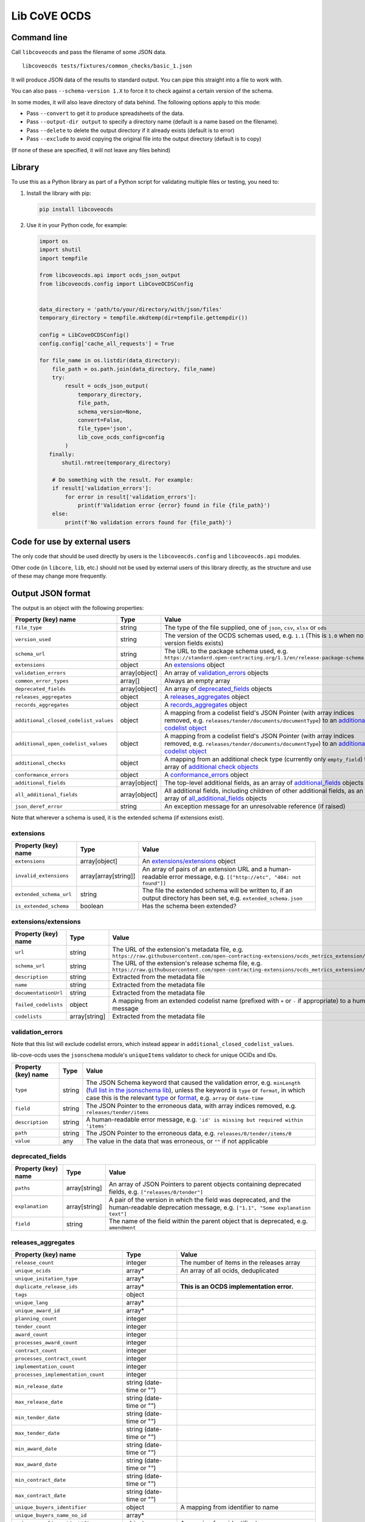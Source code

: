 Lib CoVE OCDS
=============

|PyPI Version| |Build Status| |Coverage Status| |Python Version|

.. |PyPI Version| image:: https://img.shields.io/pypi/v/libcoveocds.svg
   :target: https://pypi.org/project/libcoveocds/
.. |Build Status| image:: https://github.com/open-contracting/lib-cove-ocds/actions/workflows/ci.yml
   :target: https://github.com/open-contracting//actions/workflows/ci.yml
.. |Coverage Status| image:: https://coveralls.io/repos/github/open-contracting/lib-cove-ocds/badge.svg?branch=main
   :target: https://coveralls.io/github/open-contracting/lib-cove-ocds?branch=main
.. |Python Version| image:: https://img.shields.io/pypi/pyversions/libcoveocds.svg
   :target: https://pypi.org/project/libcoveocds/

Command line
------------

Call ``libcoveocds`` and pass the filename of some JSON data.

::

   libcoveocds tests/fixtures/common_checks/basic_1.json

It will produce JSON data of the results to standard output. You can pipe this straight into a file to work with.

You can also pass ``--schema-version 1.X`` to force it to check against a certain version of the schema.

In some modes, it will also leave directory of data behind. The following options apply to this mode:

* Pass ``--convert`` to get it to produce spreadsheets of the data.
* Pass ``--output-dir output`` to specify a directory name (default is a name based on the filename).
* Pass ``--delete`` to delete the output directory if it already exists (default is to error)
* Pass ``--exclude`` to avoid copying the original file into the output directory (default is to copy)

(If none of these are specified, it will not leave any files behind)

Library
-------

To use this as a Python library as part of a Python script for validating multiple files or testing, you need to:

1. Install the library with pip:

   .. code-block:: bash

      pip install libcoveocds

2. Use it in your Python code, for example:

   .. code-block:: python

      import os
      import shutil
      import tempfile

      from libcoveocds.api import ocds_json_output
      from libcoveocds.config import LibCoveOCDSConfig


      data_directory = 'path/to/your/directory/with/json/files'
      temporary_directory = tempfile.mkdtemp(dir=tempfile.gettempdir())

      config = LibCoveOCDSConfig()
      config.config['cache_all_requests'] = True

      for file_name in os.listdir(data_directory):
          file_path = os.path.join(data_directory, file_name)
          try:
              result = ocds_json_output(
                  temporary_directory,
                  file_path,
                  schema_version=None,
                  convert=False,
                  file_type='json',
                  lib_cove_ocds_config=config
              )
         finally:
             shutil.rmtree(temporary_directory)

          # Do something with the result. For example:
          if result['validation_errors']:
              for error in result['validation_errors']:
                  print(f'Validation error {error} found in file {file_path}')
          else:
              print(f'No validation errors found for {file_path}')

Code for use by external users
------------------------------

The only code that should be used directly by users is the ``libcoveocds.config`` and ``libcoveocds.api`` modules.

Other code (in ``libcore``, ``lib``, etc.) should not be used by external users of this library directly, as the structure and use of these may change more frequently.

Output JSON format
------------------

The output is an object with the following properties:

===================================== ===================== ==============
Property (key) name		      Type                  Value
===================================== ===================== ==============
``file_type``                         string                The type of the file supplied, one of ``json``, ``csv``, ``xlsx`` or ``ods``
``version_used``                      string                The version of the OCDS schemas used, e.g. ``1.1`` (This is ``1.0`` when no version fields exists)
``schema_url``                        string                The URL to the package schema used, e.g. ``https://standard.open-contracting.org/1.1/en/release-package-schema.json``
``extensions``                        object                An extensions_ object
``validation_errors``                 array[object]         An array of validation_errors_ objects
``common_error_types``                array[]               Always an empty array
``deprecated_fields``                 array[object]         An array of deprecated_fields_ objects
``releases_aggregates``               object                A releases_aggregates_ object
``records_aggregates``                object                A records_aggregates_ object
``additional_closed_codelist_values`` object                A mapping from a codelist field's JSON Pointer (with array indices removed, e.g. ``releases/tender/documents/documentType``) to an `additional codelist object`_
``additional_open_codelist_values``   object                A mapping from a codelist field's JSON Pointer (with array indices removed, e.g. ``releases/tender/documents/documentType``) to an `additional codelist object`_
``additional_checks``                 object                A mapping from an additional check type (currently only ``empty_field``) to an array of `additional check objects <additional check object_>`_
``conformance_errors``                object                A conformance_errors_ object
``additional_fields``                 array[object]         The top-level additional fields, as an array of additional_fields_ objects
``all_additional_fields``             array[object]         All additional fields, including children of other additional fields, as an array of all_additional_fields_ objects
``json_deref_error``                  string                An exception message for an unresolvable reference (if raised)
===================================== ===================== ==============

Note that wherever a schema is used, it is the extended schema (if extensions exist).

extensions
^^^^^^^^^^

============================= ===================== ==============
Property (key) name	      Type                  Value
============================= ===================== ==============
``extensions``                array[object]         An `extensions/extensions`_ object
``invalid_extensions``        array[array[string]]  An array of pairs of an extension URL and a human-readable error message, e.g. ``[["http://etc", "404: not found"]]``
``extended_schema_url``       string                The file the extended schema will be written to, if an output directory has been set, e.g. ``extended_schema.json``           
``is_extended_schema``        boolean               Has the schema been extended?
============================= ===================== ==============

extensions/extensions
^^^^^^^^^^^^^^^^^^^^^

======================= =============== ============
Property (key) name     Type            Value
======================= =============== ============
``url``                 string          The URL of the extension's metadata file, e.g. ``https://raw.githubusercontent.com/open-contracting-extensions/ocds_metrics_extension/master/extension.json``
``schema_url``          string          The URL of the extension's release schema file, e.g. ``https://raw.githubusercontent.com/open-contracting-extensions/ocds_metrics_extension/master/release-schema.json``
``description``         string          Extracted from the metadata file
``name``                string          Extracted from the metadata file
``documentationUrl``    string          Extracted from the metadata file
``failed_codelists``    object          A mapping from an extended codelist name (prefixed with ``+`` or ``-`` if appropriate) to a human-readable error message
``codelists``           array[string]   Extracted from the metadata file
======================= =============== ============

validation_errors
^^^^^^^^^^^^^^^^^

Note that this list will exclude codelist errors, which instead appear in ``additional_closed_codelist_values``.

lib-cove-ocds uses the ``jsonschema`` module's ``uniqueItems`` validator to check for unique OCIDs and IDs.

======================= =========== ========
Property (key) name     Type        Value
======================= =========== ========
``type``                string      The JSON Schema keyword that caused the validation error, e.g. ``minLength`` (`full list in the jsonschema lib <https://github.com/Julian/jsonschema/blob/9b6a9f5a4b7341cdbfc3cbee32d66bc190e4ced8/jsonschema/validators.py#L321-L345>`_), unless the keyword is ``type`` or ``format``, in which case this is the relevant `type <https://datatracker.ietf.org/doc/html/draft-zyp-json-schema-04#section-3.5>`_ or `format <https://datatracker.ietf.org/doc/html/draft-fge-json-schema-validation-00#section-7.3>`_, e.g. ``array`` or ``date-time``
``field``               string      The JSON Pointer to the erroneous data, with array indices removed, e.g. ``releases/tender/items``
``description``         string      A human-readable error message, e.g. ``'id' is missing but required within 'items'``
``path``                string      The JSON Pointer to the erroneous data, e.g. ``releases/0/tender/items/0``
``value``               any         The value in the data that was erroneous, or ``""`` if not applicable
======================= =========== ========

deprecated_fields
^^^^^^^^^^^^^^^^^

======================================= =========================== ==============
Property (key) name	                Type                        Value
======================================= =========================== ==============
``paths``                               array[string]               An array of JSON Pointers to parent objects containing deprecated fields, e.g. ``["releases/0/tender"]``
``explanation``                         array[string]               A pair of the version in which the field was deprecated, and the human-readable deprecation message, e.g. ``["1.1", "Some explanation text"]``
``field``                               string                      The name of the field within the parent object that is deprecated, e.g. ``amendment``
======================================= =========================== ==============

releases_aggregates
^^^^^^^^^^^^^^^^^^^

======================================= =========================== ==============
Property (key) name	                Type                        Value
======================================= =========================== ==============
``release_count``                       integer                     The number of items in the releases array 
``unique_ocids``                        array*                      An array of all ocids, deduplicated
``unique_initation_type``               array*
``duplicate_release_ids``               array*                      **This is an OCDS implementation error.**
``tags``                                object
``unique_lang``                         array*
``unique_award_id``                     array*
``planning_count``                      integer
``tender_count``                        integer
``award_count``                         integer
``processes_award_count``               integer
``contract_count``                      integer
``processes_contract_count``            integer
``implementation_count``                integer
``processes_implementation_count``      integer
``min_release_date``                    string (date-time or "")
``max_release_date``                    string (date-time or "")
``min_tender_date``                     string (date-time or "")
``max_tender_date``                     string (date-time or "")
``min_award_date``                      string (date-time or "")
``max_award_date``                      string (date-time or "")
``min_contract_date``                   string (date-time or "")
``max_contract_date``                   string (date-time or "")
``unique_buyers_identifier``            object                      A mapping from identifier to name
``unique_buyers_name_no_id``            array*
``unique_suppliers_identifier``         object                      A mapping from identifier to name
``unique_suppliers_name_no_id``         array*
``unique_procuring_identifier``         object                      A mapping from identifier to name
``unique_procuring_name_no_id``         array*
``unique_tenderers_identifier``         object                      A mapping from identifier to name
``unique_tenderers_name_no_id``         array*
``unique_buyers``                       array[string]               An array of organisation names, with the identifier in brackets if it exists
``unique_suppliers``                    array[string]               An array of organisation names, with the identifier in brackets if it exists
``unique_procuring``                    array[string]               An array of organisation names, with the identifier in brackets if it exists
``unique_tenderers``                    array[string]               An array of organisation names, with the identifier in brackets if it exists
``unique_buyers_count``                 integer
``unique_suppliers_count``              integer
``unique_procuring_count``              integer
``unique_tenderers_count``              integer
``unique_org_identifier_count``         integer
``unique_org_name_count``               integer
``unique_org_count``                    integer
``unique_organisation_schemes``         array*
``organisations_with_address``          integer
``organisations_with_contact_point``    integer
``total_item_count``                    integer                     The sum of the following 3 item counts:
``tender_item_count``                   integer
``award_item_count``                    integer
``contract_item_count``                 integer
``unique_item_ids_count``               integer
``item_identifier_schemes``             array*
``unique_currency``                     array*
``planning_doc_count``                  integer
``tender_doc_count``                    integer
``tender_milestones_doc_count``         integer
``award_doc_count``                     integer
``contract_doc_count``                  integer
``implementation_doc_count``            integer
``implementation_milestones_doc_count`` integer
``planning_doctype``                    object                      A mapping from ``documentType``, to the number of occurrences
``tender_doctype``                      object                      A mapping from ``documentType``, to the number of occurrences
``tender_milestones_doctype``           object                      A mapping from ``documentType``, to the number of occurrences
``award_doctype``                       object                      A mapping from ``documentType``, to the number of occurrences
``contract_doctype``                    object                      A mapping from ``documentType``, to the number of occurrences
``implementation_doctype``              object                      A mapping from ``documentType``, to the number of occurrences
``implementation_milestones_doctype``   object                      A mapping from ``documentType``, to the number of occurrences
``contracts_without_awards``            array                       An array of contract objects that don't have awards. **This is an OCDS implementation error.**
======================================= =========================== ==============

records_aggregates
^^^^^^^^^^^^^^^^^^

============================= ==================== ==============
Property (key) name	      Type                 Value
============================= ==================== ==============
``count``                     integer              The number of items in the records array
``unique_ocids``              array*               An array of all ocids, deduplicated
============================= ==================== ==============

additional codelist object
^^^^^^^^^^^^^^^^^^^^^^^^^^

=========================== ======================= ============
Property (key) name	    Type                    Value
=========================== ======================= ============
``path``                    string                  The JSON Pointer to the parent object, with array indices removed, e.g. ``releases/tender/documents``
``field``                   string                  The name of the codelist field, e.g. ``documentType`` 
``codelist``                string                  The filename of the codelist, e.g. ``documentType.csv``
``codelist_url``            string                  The URL of the codelist, e.g. ``https://raw.githubusercontent.com/open-contracting/standard/1.1/schema/codelists/documentType.csv``
``codelist_amend_urls``     array[array[string]     The URLs of the codelist patches in extensions that modify the codelist, as an array of pairs of ``+`` or ``-`` and the URL, e.g. ``[["+", "https://raw.githubusercontent.com/open-contracting-extensions/ocds_tariffs_extension/d9df2969030b0a555c24c7db685262c714b4da24/codelists/+documentType.csv"]]``
``isopen``                  boolean                 Is this an open codelist?
``values``                  array*                  Values of the field that are not in the codelist
``extension_codelist``      boolean                 Is the codelist added by an extension? (Not only modified by it)
=========================== ======================= ============

additional check object
^^^^^^^^^^^^^^^^^^^^^^^

=========================== ===================== ==============
Property (key) name	    Type                  Value
=========================== ===================== ==============
``json_location``           string                A JSON Pointer to the problematic data, e.g. ``releases/0/buyer``
=========================== ===================== ==============


conformance_errors
^^^^^^^^^^^^^^^^^^

=============================== ======================= =====
Property (key) name	        Type                    Value
=============================== ======================= =====
``ocds_prefixes_bad_format``    array[array[string]]    An array of pairs of a bad ``ocid`` value and the JSON Pointer to it, e.g. ``["MY-ID", "releases/0/ocid"]``
``ocid_description``            string                  The description of the ``ocid`` field from the OCDS schema
``ocid_info_url``               string                  The URL to the identifiers content in the OCDS documentation
=============================== ======================= =====

additional_fields
^^^^^^^^^^^^^^^^^

============================= ========= ==============
Property (key) name	      Type      Value
============================= ========= ==============
``path``                      string    The JSON Pointer to the parent object, with array indices removed, e.g. ``/releases/tender``
``field``                     string    The name of the additional field, e.g. ``myField``
``usage_count``               integer   The number of times the additional field is set
============================= ========= ==============

all_additional_fields
^^^^^^^^^^^^^^^^^^^^^

=================================== =========== ==============
Property (key) name	            Type        Value
=================================== =========== ==============
``count``                           integer     The number of times the additional field is set
``examples``                        array*      A sample of up to 3 values of the field
``root_additional_field``           boolean     Is the parent object described by the schema?
``additional_field_descendance``    object      The additional fields that are descendants of this field. Is only set if ``root_additional_field`` is true. A mapping from an additional field's JSON Pointer (with array indices removed) to an all_additional_fields_ object in which ``root_additional_field`` is false
``path``                            string      The JSON Pointer to the parent object, with array indices removed, e.g. ``/releases/tender``
``field_name``                      string      The name of the additional field, e.g. ``myField``
=================================== =========== ==============

array\*
^^^^^^^

An array marked with an asterisk is populated from fields in the data, so could be any type (if the data doesn't conform to the schema).

Contributing
------------

lib-cove-ocds was extracted from [cove](https://github.com/OpenDataServices/cove/tree/fa4441b9413324a740b8dc063ffbf0256a353c55).
